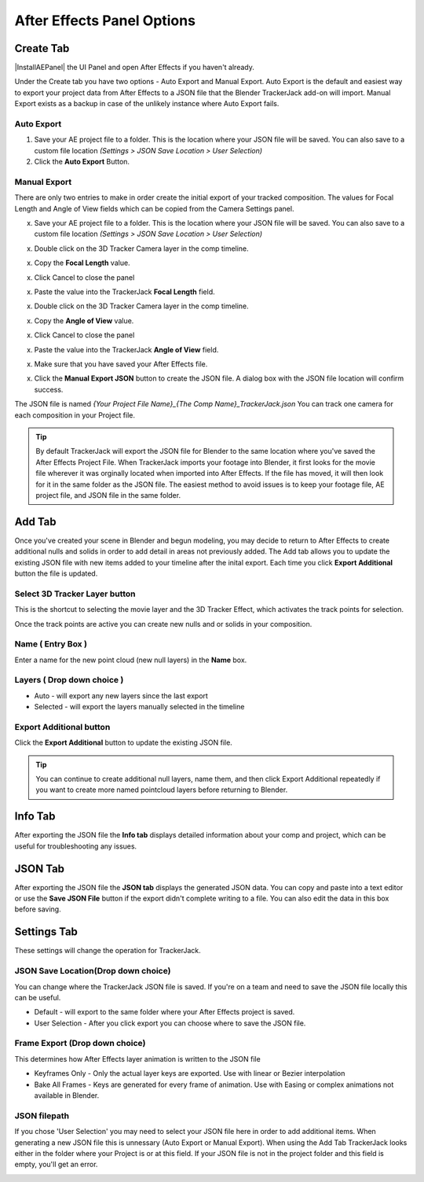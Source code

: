#################
After Effects Panel Options
#################

======================================================
Create Tab
======================================================

|InstallAEPanel| the UI Panel and open After Effects if you haven't already.

Under the Create tab you have two options - Auto Export and Manual Export. 
Auto Export is the default and easiest way to export your project data from After Effects to a JSON file that the Blender TrackerJack add-on will import. 
Manual Export exists as a backup in case of the unlikely instance where Auto Export fails.

.. image:: images/AEPanelCreate.png
      :alt: After Effects TrackerJack Panel
 
.. |InstallAEPanel| raw:: html

      <a href="https://trackerjack-tutorial.readthedocs.io/en/latest/installation.html#after-effects-panel-install">Install</a>
      

Auto Export
_________________

1. Save your AE project file to a folder. This is the location where your JSON file will be saved. 
   You can also save to a custom file location *(Settings > JSON Save Location > User Selection)* 

2. Click the **Auto Export** Button.

.. image:: images/AEAutoBut.png
      :alt: Auto Export Button


Manual Export
_________________
There are only two entries to make in order create the initial export of your tracked composition. The values for Focal Length and Angle of View fields which can be copied from the Camera Settings panel.

x. Save your AE project file to a folder. This is the location where your JSON file will be saved. 
   You can also save to a custom file location *(Settings > JSON Save Location > User Selection)* 

x. Double click on the 3D Tracker Camera layer in the comp timeline.

x. Copy the **Focal Length** value.

.. image:: images/AEManCam1.png
  :alt: Camera Settings Focal Length
        
x. Click Cancel to close the panel

x. Paste the value into the TrackerJack **Focal Length** field.

.. image:: images/AEManPan1.png
  :alt: TrackerJack Focal Length


x. Double click on the 3D Tracker Camera layer in the comp timeline.

x. Copy the **Angle of View** value.

.. image:: images/AEManCam2.png
  :alt: Camera Setting Angle of View

x. Click Cancel to close the panel

x. Paste the value into the TrackerJack **Angle of View** field.

.. image:: images/AEManPan2.png
  :alt: TrackerJack Angle of View
        
x. Make sure that you have saved your After Effects file.

x. Click the **Manual Export JSON** button to create the JSON file. A dialog box with the JSON file location will confirm success.

.. image:: images/AEManBut.png
  :alt: Manual Export Button

The JSON file is named *{Your Project File Name}_{The Comp Name}_TrackerJack.json* You can track one camera for each composition in your Project file.

.. tip::
        By default TrackerJack will export the JSON file for Blender to the same location where you've saved the After Effects Project File. When TrackerJack imports your footage into Blender, it first looks for the movie file wherever it was orginally located when imported into After Effects. If the file has moved, it will then look for it in the same folder as the JSON file. The easiest method to avoid issues is to keep your footage file, AE project file, and JSON file in the same folder.


======================================================
Add Tab
======================================================

.. image:: images/AEPanelAdd.png
  :alt: TrackerJack Add Tab

Once you've created your scene in Blender and begun modeling, you may decide to return to After Effects to create additional nulls and solids in order to add detail in areas not previously added. The Add tab allows you to update the existing JSON file with new items added to your timeline after the inital export. Each time you click **Export Additional** button the file is updated. 

Select 3D Tracker Layer button
_________________

This is the shortcut to selecting the movie layer and the 3D Tracker Effect, which activates the track points for selection.

.. image:: images/AEPanelAdd1.png
  :alt: Select Trackers button

Once the track points are active you can create new nulls and or solids in your composition.

.. image:: images/SelectItems.gif
  :alt: Add Pointcloud Name

Name ( Entry Box )
_________________

Enter a name for the new point cloud (new null layers) in the **Name** box.
 
.. image:: images/AEPanelAdd2.png
  :alt: Add Pointcloud Name

Layers ( Drop down choice )
_________________

* Auto - will export any new layers since the last export

* Selected - will export the layers manually selected in the timeline

.. image:: images/AEPanelAdd3.png
  :alt: Layer Choice

Export Additional button
_________________
Click the **Export Additional** button to update the existing JSON file.

.. image:: images/AEPanelAdd4.png
  :alt: Export Additional Button

.. tip::
        You can continue to create additional null layers, name them, and then click Export Additional repeatedly if you want to create more named pointcloud layers before returning to Blender.

======================================================
Info Tab
======================================================

.. image:: images/AEPanelInfo.png
  :alt: Info Tab

After exporting the JSON file the **Info tab** displays detailed information about your comp and project, which can be useful for troubleshooting any issues.

======================================================
JSON Tab
======================================================

.. image:: images/AEPanelJSON.png
  :alt: JSON Tab

After exporting the JSON file the **JSON tab** displays the generated JSON data. You can copy and paste into a text editor or use the **Save JSON File** button if the export didn't complete writing to a file. You can also edit the data in this box before saving.


======================================================
Settings Tab
======================================================

These settings will change the operation for TrackerJack.

.. image:: images/AEPanelSettings.png
  :alt: Info Tab



JSON Save Location(Drop down choice)
_________________

.. image:: images/AESettingsSave.png
  :alt: JSON Tab


You can change where the TrackerJack JSON file is saved. If you're on a team and need to save the JSON file locally this can be useful.

* Default - will export to the same folder where your After Effects project is saved.
   
* User Selection - After you click export you can choose where to save the JSON file.


Frame Export (Drop down choice)
_________________

This determines how After Effects layer animation is written to the JSON file

.. image:: images/AESettingsFrame.png
  :alt: Frame Export Choice

* Keyframes Only - Only the actual layer keys are exported. Use with linear or Bezier interpolation
   
* Bake All Frames - Keys are generated for every frame of animation. Use with Easing or complex animations not available in Blender.


JSON filepath
_________________

If you chose 'User Selection' you may need to select your JSON file here in order to add additional items. When generating a new JSON file this is unnessary (Auto Export or Manual Export). When using the Add Tab TrackerJack looks either in the folder where your Project is or at this field. If your JSON file is not in the project folder and this field is empty, you'll get an error.

.. image:: images/AESettingsFilepath.png
  :alt: JSON filepath


